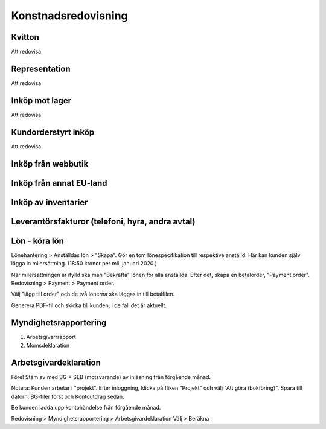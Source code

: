 Konstnadsredovisning
+++++++++++++


Kvitton
--------------

Att redovisa


Representation
--------------
Att redovisa


Inköp mot lager
--------------
Att redovisa

Kundorderstyrt inköp
--------------
Att redovisa


Inköp från webbutik
--------------

Inköp från annat EU-land
--------------

Inköp av inventarier
--------------

Leverantörsfakturor (telefoni, hyra, andra avtal)
--------------

Lön - köra lön
--------------
Lönehantering > Anställdas lön > "Skapa".
Gör en tom lönespecifikation till respektive anställd. Här kan kunden själv lägga in milersättning. (18:50 kronor per mil, januari 2020.)

När milersättningen är ifylld ska man "Bekräfta" lönen för alla anställda.
Efter det, skapa en betalorder, "Payment order".
Redovisning > Payment > Payment order.

Välj "lägg till order" och de två lönerna ska läggas in till betalfilen.

Generera PDF-fil och skicka till kunden, i de fall det är aktuellt.

Myndighetsrapportering
--------------
1. Arbetsgivarrrapport
2. Momsdeklaration

Arbetsgivardeklaration
--------------
Före! Stäm av med BG + SEB (motsvarande) av inläsning från förgående månad.

Notera: Kunden arbetar i "projekt". Efter inloggning, klicka på fliken "Projekt" och välj "Att göra (bokföring)".
Spara till datorn: BG-filer först och Kontoutdrag sedan.

Be kunden ladda upp kontohändelse från förgående månad.

Redovisning > Myndighetsrapportering > Arbetsgivardeklaration
Välj > Beräkna






